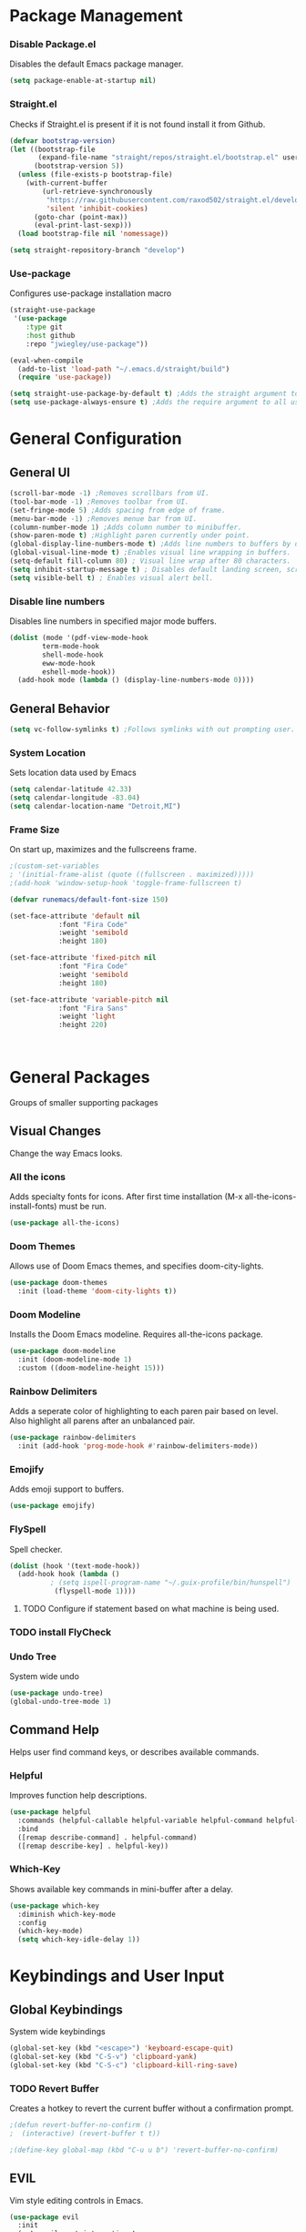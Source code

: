 #+Author Que Fanning
#+Title Emacs Literate Configuration
#+PROPERTY: header-args:emacs-lisp :tangle ~/Voyager-Config/emacs.d/init.el

* Package Management
*** Disable Package.el
Disables the default Emacs package manager.
#+begin_src emacs-lisp
(setq package-enable-at-startup nil)
#+end_src

*** Straight.el
Checks if Straight.el is present if it is not found install it from Github.

#+begin_src emacs-lisp
(defvar bootstrap-version)
(let ((bootstrap-file
       (expand-file-name "straight/repos/straight.el/bootstrap.el" user-emacs-directory))
      (bootstrap-version 5))
  (unless (file-exists-p bootstrap-file)
    (with-current-buffer
        (url-retrieve-synchronously
         "https://raw.githubusercontent.com/raxod502/straight.el/develop/install.el"
         'silent 'inhibit-cookies)
      (goto-char (point-max))
      (eval-print-last-sexp)))
  (load bootstrap-file nil 'nomessage))

(setq straight-repository-branch "develop")
#+end_src

*** Use-package
Configures use-package installation macro
#+begin_src emacs-lisp
  (straight-use-package
   '(use-package
      :type git
      :host github
      :repo "jwiegley/use-package"))

  (eval-when-compile
    (add-to-list 'load-path "~/.emacs.d/straight/build")
    (require 'use-package))

  (setq straight-use-package-by-default t) ;Adds the straight argument to all use-package statements.
  (setq use-package-always-ensure t) ;Adds the require argument to all use-package statements.
#+end_src

* General Configuration
** General UI
#+begin_src emacs-lisp
(scroll-bar-mode -1) ;Removes scrollbars from UI.
(tool-bar-mode -1) ;Removes toolbar from UI.
(set-fringe-mode 5) ;Adds spacing from edge of frame.
(menu-bar-mode -1) ;Removes menue bar from UI.
(column-number-mode 1) ;Adds column number to minibuffer.
(show-paren-mode t) ;Highlight paren currently under point.
(global-display-line-numbers-mode t) ;Adds line numbers to buffers by default.
(global-visual-line-mode t) ;Enables visual line wrapping in buffers.
(setq-default fill-column 80) ; Visual line wrap after 80 characters.
(setq inhibit-startup-message t) ; Disables default landing screen, scratch buffer used instead.
(setq visible-bell t) ; Enables visual alert bell.
#+end_src

*** Disable line numbers
Disables line numbers in specified major mode buffers.
#+begin_src emacs-lisp
(dolist (mode '(pdf-view-mode-hook
		term-mode-hook
		shell-mode-hook
		eww-mode-hook
		eshell-mode-hook))
  (add-hook mode (lambda () (display-line-numbers-mode 0))))
#+end_src

** General Behavior
#+begin_src emacs-lisp
(setq vc-follow-symlinks t) ;Follows symlinks with out prompting user.
#+end_src

*** System Location
Sets location data used by Emacs
#+begin_src emacs-lisp
(setq calendar-latitude 42.33)
(setq calendar-longitude -83.04)
(setq calendar-location-name "Detroit,MI") 
#+end_src

*** Frame Size
On start up, maximizes and the fullscreens frame.
#+begin_src emacs-lisp
;(custom-set-variables
; '(initial-frame-alist (quote ((fullscreen . maximized)))))
;(add-hook 'window-setup-hook 'toggle-frame-fullscreen t)
#+end_src

#+begin_src emacs-lisp
(defvar runemacs/default-font-size 150)

(set-face-attribute 'default nil
		    :font "Fira Code"
		    :weight 'semibold
		    :height 180)

(set-face-attribute 'fixed-pitch nil
		    :font "Fira Code"
		    :weight 'semibold
		    :height 180)

(set-face-attribute 'variable-pitch nil
		    :font "Fira Sans"
		    :weight 'light
		    :height 220)
		    
                      
#+end_src

#+begin_src emacs-lisp
#+end_src

* General Packages
Groups of smaller supporting packages

** Visual Changes
Change the way Emacs looks.

*** All the icons
Adds specialty fonts for icons. After first time installation (M-x all-the-icons-install-fonts) must be run.

#+begin_src emacs-lisp
(use-package all-the-icons)
#+end_src

*** Doom Themes
Allows use of Doom Emacs themes, and specifies doom-city-lights.

#+begin_src emacs-lisp
(use-package doom-themes
  :init (load-theme 'doom-city-lights t))
#+end_src

*** Doom Modeline
Installs the Doom Emacs modeline. Requires all-the-icons package.

#+begin_src emacs-lisp
(use-package doom-modeline
  :init (doom-modeline-mode 1)
  :custom ((doom-modeline-height 15)))
#+end_src

*** Rainbow Delimiters
Adds a seperate color of highlighting to each paren pair based on level. Also highlight all parens after an unbalanced pair.

#+begin_src emacs-lisp
(use-package rainbow-delimiters
  :init (add-hook 'prog-mode-hook #'rainbow-delimiters-mode))
#+end_src

*** Emojify
Adds emoji support to buffers.

#+begin_src emacs-lisp
(use-package emojify)
#+end_src

*** FlySpell
Spell checker.

#+begin_src emacs-lisp
(dolist (hook '(text-mode-hook))
  (add-hook hook (lambda ()
		  ; (setq ispell-program-name "~/.guix-profile/bin/hunspell")
		   (flyspell-mode 1))))
#+end_src

****** TODO Configure if statement based on what machine is being used.

*** TODO install FlyCheck

*** Undo Tree
System wide undo

#+begin_src emacs-lisp
(use-package undo-tree)
(global-undo-tree-mode 1)
#+end_src

** Command Help
Helps user find command keys, or describes available commands.

*** Helpful
Improves function help descriptions.

#+begin_src emacs-lisp
(use-package helpful
  :commands (helpful-callable helpful-variable helpful-command helpful-key)
  :bind
  ([remap describe-command] . helpful-command)
  ([remap describe-key] . helpful-key))
#+end_src

*** Which-Key
Shows available key commands in mini-buffer after a delay.

#+begin_src emacs-lisp
(use-package which-key
  :diminish which-key-mode
  :config
  (which-key-mode)
  (setq which-key-idle-delay 1))
#+end_src

* Keybindings and User Input
** Global Keybindings
System wide keybindings

#+begin_src emacs-lisp
(global-set-key (kbd "<escape>") 'keyboard-escape-quit)
(global-set-key (kbd "C-S-v") 'clipboard-yank)
(global-set-key (kbd "C-S-c") 'clipboard-kill-ring-save)
#+end_src

*** TODO Revert Buffer
Creates a hotkey to revert the current buffer without a confirmation prompt.

#+begin_src emacs-lisp
;(defun revert-buffer-no-confirm ()
;  (interactive) (revert-buffer t t))

;(define-key global-map (kbd "C-u u b") 'revert-buffer-no-confirm)
#+end_src

** EVIL
Vim style editing controls in Emacs.

#+begin_src emacs-lisp
(use-package evil
  :init
  (setq evil-want-integration t
       evil-want-keybinding nil
       evil-want-C-u-scroll t
       evil-want-C-i-jump nil
       evil-respect-visual-line-mode t
       evil-undo-system 'undo-tree)
  :config
  (evil-mode 1)
  (define-key evil-insert-state-map (kbd "C-g") 'evil-normal-state)
  (define-key evil-insert-state-map (kbd "C-h") 'evil-delete-backward-char-and-join))
#+end_src

*** EVIL Keybindings
System wide EVIL keybinds 

#+begin_src emacs-lisp
(define-key evil-insert-state-map (kbd "C-g") 'evil-normal-state)
(define-key evil-insert-state-map (kbd "C-h") 'evil-delete-backward-char-and-join)

;; Use visual line motions outside of visual-line-mode buffers
(evil-global-set-key 'motion "j" 'evil-next-visual-line)
(evil-global-set-key 'motion "k" 'evil-previous-visual-line)

;; Sets the starting EVIL state for certain modes.
(evil-set-initial-state 'messages-buffer-mode 'normal)
(evil-set-initial-state 'dashboard-mode 'normal)
#+end_src

** EVIL Collection
Assigns Vim style controls to other major modes.

#+begin_src emacs-lisp
(use-package evil-collection)
#+end_src

*** Evil Mode State List
Creates hooks for listed states to enable EVIL controls
#+begin_src emacs-lisp
(dolist (mode '(custom-mode
		   eshell-mode
		   git-rebase-mode
		   term-mode))
  (add-to-list 'evil-emacs-state-modes mode))
#+end_src

** General
Used to configure keybindings with EVIL.

#+begin_src emacs-lisp
(use-package general
  :after evil
  :config
  (general-create-definer runemacs/leader-keys
    :keymaps '(normal insert visual emacs)
    :prefix "SPC"
    :global-prefix "C-SPC")

  (runemacs/leader-keys
    "t" '(:ignore t :which-key "toggles")))
#+end_src

** Hydra
Creates complex system wide keybindings.

#+begin_src emacs-lisp
(use-package hydra)
#+end_src

* Org Mode
Configuration for Org mode and related sub-packages.

*** Org Mode Core
**** Custom Functions
Groups of custom behaviors used in the core config.

***** Indentations and autofill

#+begin_src emacs-lisp
(defun runemacs/org-mode-setup ()
  (org-indent-mode)
  (variable-pitch-mode 1)
  (auto-fill-mode 0)
  (visual-line-mode 1)
  (display-line-numbers-mode 0)
  (setq evil-auto-indent nil
	     org-src-preserve-indentation nil
	     org-edit-src-content-indentation 0))
#+end_src

***** Org Fonts

#+begin_src emacs-lisp
(defun runemacs/org-font-setup ()
#+end_src

****** Replace hyphen with dot for sub-headings

#+begin_src emacs-lisp
(font-lock-add-keywords 'org-mode
			'(("^*\\([-])\\) "
			   (0 (prog1 () (compose-region (match-beginning 1) (match-end 1) "•"))))))
#+end_src

****** Set face size for sub-headings

#+begin_src emacs-lisp
(dolist (face '((org-level-1 . 1.2)
		      (org-level-2 . 1.1)
		      (org-level-3 . 1.05)
		      (org-level-4 . 1.0)
		      (org-level-5 . 1.1)
		      (org-level-6 . 1.1)
		      (org-level-7 . 1.1)
		      (org-level-8 . 1.1)))
  (set-face-attribute (car face) nil :font "Overpass" :weight 'regular :height (cdr face)))
#+end_src

****** Set fixed pitch where appropriate

#+begin_src emacs-lisp

  (set-face-attribute 'org-block nil    :foreground nil :inherit 'fixed-pitch)
  (set-face-attribute 'org-table nil    :inherit 'fixed-pitch)
  (set-face-attribute 'org-formula nil  :inherit 'fixed-pitch)
  (set-face-attribute 'org-code nil     :inherit '(shadow fixed-pitch))
  (set-face-attribute 'org-table nil    :inherit '(shadow fixed-pitch))
  (set-face-attribute 'org-verbatim nil :inherit '(shadow fixed-pitch))
  (set-face-attribute 'org-special-keyword nil :inherit '(font-lock-comment-face fixed-pitch))
  (set-face-attribute 'org-meta-line nil :inherit '(font-lock-comment-face fixed-pitch))
  (set-face-attribute 'org-checkbox nil  :inherit 'fixed-pitch)
  (set-face-attribute 'line-number nil :inherit 'fixed-pitch)
  (set-face-attribute 'line-number-current-line nil :inherit 'fixed-pitch))
#+end_src
**** Org Config
Defines core Emacs behavior

#+begin_src emacs-lisp
(use-package org
#+end_src
***** Calls previously defined Org functions
#+begin_src emacs-lisp
  :hook (org-mode . runemacs/org-mode-setup)
        (org-mode . runemacs/org-font-setup)
#+end_src

***** Configures Org Behavior
#+begin_src emacs-lisp
  :config
  (setq org-ellipsis " ▾"
        org-hide-emphasis-markers t	
        org-src-fontify-natively t
        org-fontify-quote-and-verse-blocks t
        org-src-tab-acts-natively t
        org-edit-src-content-indentation 2
        org-hide-block-startup nil
        org-src-preserve-indentation nil
        org-startup-folded 'content
        org-cycle-separator-lines 2
	org-confirm-babel-evaluate nil
        org-capture-bookmark nil)

#+end_src

***** Set Org Keybinds
#+begin_src emacs-lisp
(evil-define-key '(normal insert visual) org-mode-map (kbd "C-j") 'org-next-visible-heading)
(evil-define-key '(normal insert visual) org-mode-map (kbd "C-k") 'org-previous-visible-heading)

(evil-define-key '(normal insert visual) org-mode-map (kbd "M-j") 'org-metadown)
(evil-define-key '(normal insert visual) org-mode-map (kbd "M-k") 'org-metaup)
#+end_src

***** Org Babel (and close to org statement)
#+begin_src emacs-lisp
(org-babel-do-load-languages
 'org-babel-load-languages
 '((emacs-lisp . t)
   (lisp . t)
   (latex . t)
   (scheme . t)))

(push '("conf-unix" . conf-unix) org-src-lang-modes))
#+end_src

****** TODO add (ledger . t) once ledger-mode is installed.


**** Org Keybinds
***** TODO create org-insert commands

#+begin_src emacs-lisp
;; (define-key org-mode-map (kbd "C-c i c") 'completion-at-point)
;; (define-key org-mode-map (kbd "C-c i r") 'org-ref-insert-link)
;; (define-key org-mode-map (kbd "C-c i l") 'org-insert-link)
;; (define-key org-mode-map (kbd "C-c i t") 'org-transclusion-add)
#+end_src
**** Org Supporting Packages
***** Org Sub-packages
Packages included in org that only need to be enabled.
****** Org tempo
Creates templates for SRC blocks. Called with <xx (xx = template key) followed by tab.

#+begin_src emacs-lisp
(require 'org-tempo)
(add-to-list 'org-structure-template-alist '("el" . "src emacs-lisp"))
#+end_src

***** Org Extension Packages
External packages that add functionality to Org

****** Org Bullets
Changes visual rendering of heading level bullets

#+begin_src emacs-lisp
(use-package org-bullets
  :hook (org-mode . org-bullets-mode)
  :custom
  (org-bullets-bullet-list '("◉" "○" "●" "○" "●" "○" "●")))
#+end_src

****** Org Transclusion
Allows sections of one file to be dynamically included into another.

#+begin_src emacs-lisp
(use-package org-transclusion
  :after org)
(define-key global-map (kbd "<f12>") #'org-transclusion-add)
#+end_src

******* TODO Remap transclusion add key

****** Visual Fill Column

******* Custom Visual Fill Function

#+begin_src emacs-lisp
(defun runemacs/org-mode-visual-fill ()
  (setq visual-fill-column-width 100
	       visual-fill-column-center-text t)
  (visual-fill-column-mode 1))
#+end_src

******* Install Package

#+begin_src emacs-lisp
(use-package visual-fill-column
  :hook (org-mode . runemacs/org-mode-visual-fill))
#+end_src

****** Publishing 
Packages that control the exporting and viewing of documents.

******* LaTeX
Type setting program
******** LaTeX Engine
Used to render LaTeX code 
#+begin_src emacs-lisp
(use-package tex
  :straight auctex)

(setq latex-run-command "xelatex"
      org-latex-compiler "xelatex")
#+end_src

******** LaTeX Preview
Shows dynamic preview of document as a PDF.

#+begin_src emacs-lisp
(use-package latex-preview-pane)
#+end_src

******* PDF
Configures how PDFs are rendered.

******** Org PDF Viewer
Calls PDF-Tools as default PDF viewer.

#+begin_src emacs-lisp
(use-package org-pdfview
  :config
  (add-to-list 'org-file-apps
	       '("\\.pdf\\'" . (lambda (file link)
				 (org-pdfview-open-link)))))
#+end_src

******** PDF-Tools
PDF renderer with support for Vim controls

#+begin_src emacs-lisp
(use-package pdf-tools
  :defer t
  :pin manual
  :config
  (pdf-tools-install)
  (setq-default pdf-view-display-size 'fit-width)
  (define-key pdf-view-mode-map (kbd "C-s") 'isearch-forward)
#+end_src

********* Configure Vim Keybindings (and close pdf-tools statement)
#+begin_src emacs-lisp
:bind (:map pdf-view-mode-map
	      ("s" . pdf-occur)
	      ("g" . pdf-view-first-page)
	      ("G" . pdf-view-last-page)
	      ("j" . pdf-view-next-page) 
	      ("k" . pdf-view-previous-page)
	      ("e" . pdf-view-goto-page)
	      ("u" . pdf-view-revert-buffer)
	      ("y" . pdf-view-kill-ring-save)
	      ("m" . pdf-misc-display-metadata)
	      ("b" . pdf-view-set-slice-from-bounding-box)
	      ("r" . pdf-view-reset-slice)
	      ("ad" . pdf-annot-delete)
	      ("aa" . pdf-annot-attachment-dired)
	      ("<s-spc>" . pdf-view-scroll-down-or-next-page))
:custom
(pdf-annot-activate-created-annotations t "automatically annotate highlights")
(pdf-view-active-region nil))
	    
#+end_src

********* Additional Configuration

#+begin_src emacs-lisp
(setq TeX-view-program-selection '((output-pdf "PDF Tools"))
      TeX-view-program-list '(("PDF Tools" TeX-pdf-tools-sync-view))
      TeX-source-correlate-start-server t)

(add-hook 'TeX-after-compilation-finished-functions
	  #'TeX-revert-document-buffer)

(add-hook 'pdf-view-mode-hook (lambda() (linum-mode -1)))

(add-hook 'pdf-tools-enabled-hook 'pdf-view-midnight-minor-mode)
#+end_src

******* HTML
HTML backend to export to Haunt static site generator.

#+begin_src emacs-lisp
(use-package ox-haunt)
(with-eval-after-load 'ox
  (require 'ox-haunt))
#+end_src

****** Knowledge Base
Personal knowledge and refrence management

******* Roam Network
Zettlekasten style note taking and file management system.

******** Org Roam
Adds Zettlekasten functionality to Emacs

#+begin_src emacs-lisp
(use-package org-roam
  :init
  (setq org-roam-v2-ack t)
  :custom
  (org-roam-directory (file-truename "~/Archive/Nodes"))
  (org-roam-completion-everywhere t)
  ;; (org-roam-capture-templates
  ;;  '(("r" "Reference Core" plain
  ;;     (file "~/Temp-Archive/Files/Templates/Reference-Core.org")
  ;; 	    :if-new (file+head "%<%Y%m%d%H%M%S>-${slug}.org" "#+title: ${title}\n")
  ;; 	    :unnarrowed t)
  ;;    ("d" "Default" plain
  ;;     "%?"
  ;; 	    :if-new (file+head "%<%Y%m%d%H%M%S>-${slug}.org" "#+title: ${title}\n")
  ;; 	    :unnarrowed t)))
  :bind (("C-c n l" . org-roam-buffer-toggle)
	 ("C-c n f" . org-roam-node-find)
	 ("C-c n g" . org-roam-graph)
	 ("C-c n i" . org-roam-node-insert)
	 ("C-c n c" . org-roam-capture)
	 ("C-c n j" . org-roam-dailies-capture-today))
	 ;; :map org-mode-map
	 ;; ("C-c i c" . completion-at-point)
	 ;; ("C-c i p" . org-insert-link)
  :config
  (setq org-roam-node-dispaly-template (concat "${title:*} " (propertize "${tags:10" 'face 'org-tag)))
  (org-roam-db-autosync-mode)
  (require 'org-roam-protocol)
  (org-roam-setup))
#+end_src

********* Configure Sub-directory for Journal Entries

#+begin_src emacs-lisp
(setq org-roam-dailies-directory "Journal")
#+end_src

********* TODO Add Roam capture templates

********* TODO Fix capture and insert keybinds

******** Org Roam Bibtex
Adds Bibliography fuctionality to Roam

#+begin_src emacs-lisp
(use-package org-roam-bibtex
  :after org-roam
  :config
  (require 'org-ref))
#+end_src

******** Org-FC
Allows roam nodes to be converted to anki flashcards throuh the addition of specific meta-data.

#+begin_src emacs-lisp
(use-package org-fc
  :straight
  (org-fc
   :type git :repo "https://git.sr.ht/~l3kn/org-fc"
   :files (:defaults "awk" "demo.org"))
  :custom
  (org-fc-directories '("~/Archive/Nodes/"
			"~/Archive/Files/"
			"~/Projects"))
  :config
  (require 'org-fc-hydra))
#+end_src

#+begin_src emacs-lisp
(evil-define-minor-mode-key '(normal insert emacs) 'org-fc-review-flip-mode
  (kbd "RET") 'org-fc-review-flip
  (kbd "n") 'org-fc-review-flip
  (kbd "s") 'org-fc-review-suspend-card
  (kbd "q") 'org-fc-review-quit)

(evil-define-minor-mode-key '(normal insert emacs) 'org-fc-review-rate-mode
  (kbd "a") 'org-fc-review-rate-again
  (kbd "h") 'org-fc-review-rate-hard
  (kbd "g") 'org-fc-review-rate-good
  (kbd "e") 'org-fc-review-rate-easy
  (kbd "s") 'org-fc-review-rate-suspend-card
  (kbd "q") 'org-fc-review-quit)
#+end_src

*******  Embedded Media

******** TODO [[https://github.com/abo-abo/org-download][Org-Download]]


******** TODO [[https://github.com/flameshot-org/flameshot][Flameshot]]

******* bibliograph
Packages that manage global bibliography library and citation templating.

******** Org Ref
Core bibliography management package.

#+begin_src emacs-lisp
(use-package org-ref
  :after helm-bibtex ; Initializes org-ref after helm-bibtex has loaded
  :init
  (require 'bibtex) ; Requires bibtex org sub-module
  (require 'org-ref-helm) ; Requires the helm sub-module of Org-ref
  (setq bibtex-autokey-year-length 4
	bibtex-autokey-name-year-separator "-"
	bibtex-autokey-year-title-separator "-"
	bibtex-autokey-titleword-separator "-"
	bibtex-autokey-titlewords 2
	bibtex-autokey-titlewords-stretch 1
	bibtex-autokey-titleword-lenght 5
	bibtex-completion-bibliography '("~/Archive/Files/Global/Bibliography.bib")
	org-ref-insert-link-function 'org-ref-link-hydra/body
	org-ref-insert-cite-function 'org-ref-cite-insert-helm
	org-ref-insert-label-function 'org-ref-insert-label-link
	org-ref-insert-ref-function 'org-ref-insert-ref-link))
#+end_src

********* TODO Configure insert keys

#+begin_src emacs-lisp
  ;; (define-key bibtex-mode-map (kbd "H-b") 'org-ref-bibtex-hydra/body)
  ;; (define-key org-mode-map (kbd "s-]") 'org-ref-insert-link-hydra/body)
#+end_src


****** Completion Framework
******* Helm
General completion framework
******** Dependencies
Packages required for Helm to function

********* Async
Enables limited multi threading within Emacs

#+begin_src emacs-lisp
(use-package async)
#+end_src

********* Dired Async
Enables certian terminal commands to be preformed asyncronously

#+begin_src emacs-lisp
(use-package dired-async
  :straight async
  :diminish (dired-async-mode)
  :init (setq dired-async-message-function #'message)
  (with-eval-after-load 'dired (dired-async-mode)))

(dired-async-mode 1)
#+end_src

******** Helm Core
Main Helm configuration

#+begin_src emacs-lisp
(use-package helm
  :config
  (require 'helm-config)
  (helm-mode 1))
#+end_src

********* Helm Keybinds

#+begin_src emacs-lisp
(global-set-key (kbd "M-x") #'helm-M-x)
(global-set-key (kbd "C-x r b") #'helm-filtered-bookmarks)
(global-set-key (kbd "C-x C-f") #'helm-find-files)
#+end_src

******** Helm Extensions

********* TODO helm-bibtext
(use-package helm-bibtex)
******** Helm Swiper 
Replaces normal I-search with Swiper.

#+begin_src emacs-lisp
(use-package swiper-helm)
#+end_src

******* Company
Installs company mode

#+begin_src emacs-lisp
(use-package company
  :bind (("C-c ." . company-complete)))

(setq company-tooltip-limit 10
      company-show-numbers t
      company-idle-delay 0.3
      company-echo-delay 0)
      
      

(add-hook 'after-init-hook 'global-company-mode)
#+end_src
******** TODO add ispell integration (setq company-ispell-dictionary (xxxx))

******* Company Fuzzy Matching 

#+begin_src emacs-lisp
(use-package company-fuzzy
  :hook (company-mode . company-fuzzy-mode))

(global-company-fuzzy-mode 1)
#+end_src

